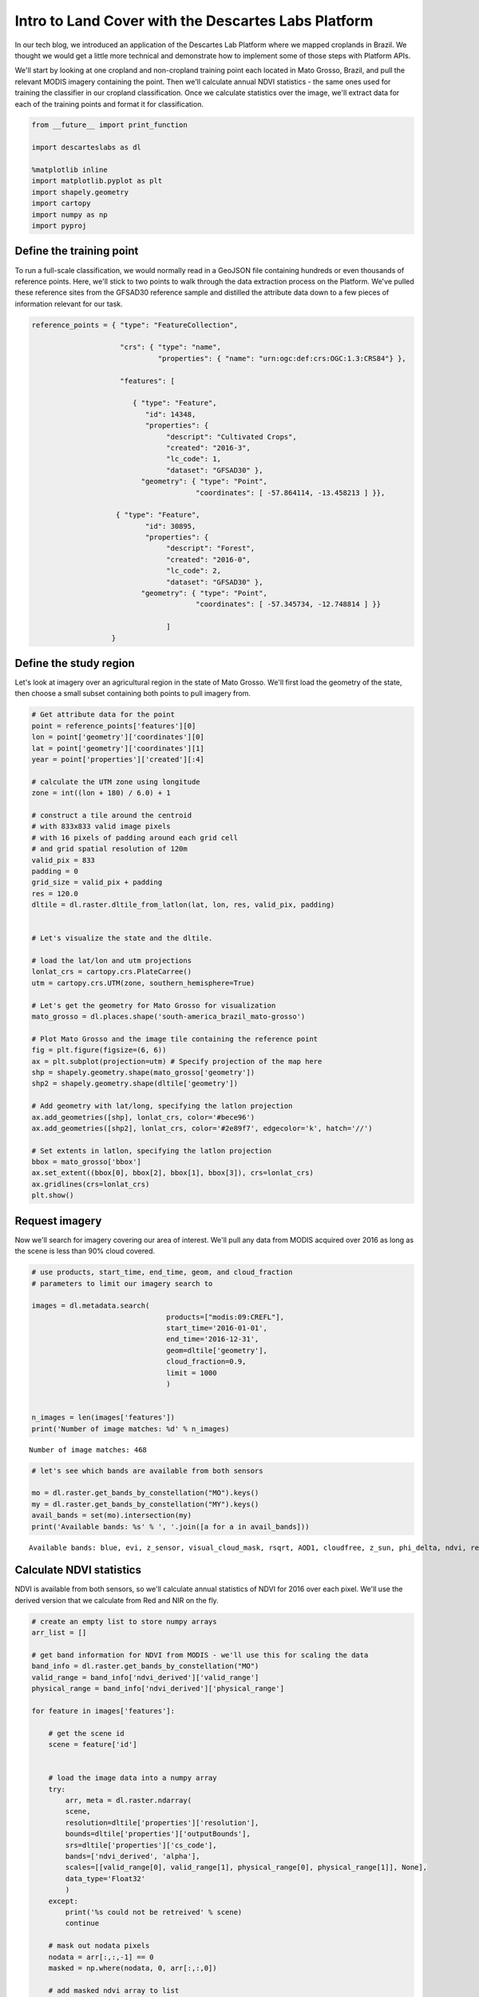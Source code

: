 
Intro to Land Cover with the Descartes Labs Platform
----------------------------------------------------

In our tech blog, we introduced an application of the Descartes Lab
Platform where we mapped croplands in Brazil. We thought we would get a
little more technical and demonstrate how to implement some of those
steps with Platform APIs.

We'll start by looking at one cropland and non-cropland training point
each located in Mato Grosso, Brazil, and pull the relevant MODIS imagery
containing the point. Then we'll calculate annual NDVI statistics - the
same ones used for training the classifier in our cropland
classification. Once we calculate statistics over the image, we'll
extract data for each of the training points and format it for
classification.

.. code:: ipython2

    from __future__ import print_function

    import descarteslabs as dl

    %matplotlib inline
    import matplotlib.pyplot as plt
    import shapely.geometry
    import cartopy
    import numpy as np
    import pyproj

Define the training point
~~~~~~~~~~~~~~~~~~~~~~~~~

To run a full-scale classification, we would normally read in a GeoJSON
file containing hundreds or even thousands of reference points. Here,
we'll stick to two points to walk through the data extraction process on
the Platform. We've pulled these reference sites from the GFSAD30
reference sample and distilled the attribute data down to a few pieces
of information relevant for our task.

.. code:: ipython2

    reference_points = { "type": "FeatureCollection",

                         "crs": { "type": "name",
                                  "properties": { "name": "urn:ogc:def:crs:OGC:1.3:CRS84"} },

                         "features": [

                            { "type": "Feature",
                               "id": 14348,
                               "properties": {
                                    "descript": "Cultivated Crops",
                                    "created": "2016-3",
                                    "lc_code": 1,
                                    "dataset": "GFSAD30" },
                              "geometry": { "type": "Point",
                                           "coordinates": [ -57.864114, -13.458213 ] }},

                        { "type": "Feature",
                               "id": 30895,
                               "properties": {
                                    "descript": "Forest",
                                    "created": "2016-0",
                                    "lc_code": 2,
                                    "dataset": "GFSAD30" },
                              "geometry": { "type": "Point",
                                           "coordinates": [ -57.345734, -12.748814 ] }}

                                    ]
                       }

Define the study region
~~~~~~~~~~~~~~~~~~~~~~~

Let's look at imagery over an agricultural region in the state of Mato
Grosso. We'll first load the geometry of the state, then choose a small
subset containing both points to pull imagery from.

.. code:: ipython2

    # Get attribute data for the point
    point = reference_points['features'][0]
    lon = point['geometry']['coordinates'][0]
    lat = point['geometry']['coordinates'][1]
    year = point['properties']['created'][:4]

    # calculate the UTM zone using longitude
    zone = int((lon + 180) / 6.0) + 1

    # construct a tile around the centroid
    # with 833x833 valid image pixels
    # with 16 pixels of padding around each grid cell
    # and grid spatial resolution of 120m
    valid_pix = 833
    padding = 0
    grid_size = valid_pix + padding
    res = 120.0
    dltile = dl.raster.dltile_from_latlon(lat, lon, res, valid_pix, padding)


    # Let's visualize the state and the dltile.

    # load the lat/lon and utm projections
    lonlat_crs = cartopy.crs.PlateCarree()
    utm = cartopy.crs.UTM(zone, southern_hemisphere=True)

    # Let's get the geometry for Mato Grosso for visualization
    mato_grosso = dl.places.shape('south-america_brazil_mato-grosso')

    # Plot Mato Grosso and the image tile containing the reference point
    fig = plt.figure(figsize=(6, 6))
    ax = plt.subplot(projection=utm) # Specify projection of the map here
    shp = shapely.geometry.shape(mato_grosso['geometry'])
    shp2 = shapely.geometry.shape(dltile['geometry'])

    # Add geometry with lat/long, specifying the latlon projection
    ax.add_geometries([shp], lonlat_crs, color='#bece96')
    ax.add_geometries([shp2], lonlat_crs, color='#2e89f7', edgecolor='k', hatch='//')

    # Set extents in latlon, specifying the latlon projection
    bbox = mato_grosso['bbox']
    ax.set_extent((bbox[0], bbox[2], bbox[1], bbox[3]), crs=lonlat_crs)
    ax.gridlines(crs=lonlat_crs)
    plt.show()



.. image:: https://cdn.descarteslabs.com/descarteslabs-python/land_cover_demo_files/land_cover_demo_5_0.png


Request imagery
~~~~~~~~~~~~~~~

Now we'll search for imagery covering our area of interest. We'll pull
any data from MODIS acquired over 2016 as long as the scene is less than
90% cloud covered.

.. code:: ipython2

    # use products, start_time, end_time, geom, and cloud_fraction
    # parameters to limit our imagery search to

    images = dl.metadata.search(
                                    products=["modis:09:CREFL"],
                                    start_time='2016-01-01',
                                    end_time='2016-12-31',
                                    geom=dltile['geometry'],
                                    cloud_fraction=0.9,
                                    limit = 1000
                                    )


    n_images = len(images['features'])
    print('Number of image matches: %d' % n_images)


.. parsed-literal::

    Number of image matches: 468


.. code:: ipython2

    # let's see which bands are available from both sensors

    mo = dl.raster.get_bands_by_constellation("MO").keys()
    my = dl.raster.get_bands_by_constellation("MY").keys()
    avail_bands = set(mo).intersection(my)
    print('Available bands: %s' % ', '.join([a for a in avail_bands]))


.. parsed-literal::

    Available bands: blue, evi, z_sensor, visual_cloud_mask, rsqrt, AOD1, cloudfree, z_sun, phi_delta, ndvi, red, green, water_vapor, AOD2, AOD3, nir, alpha, ndvi_derived, cirrus, path_radiance, bai


Calculate NDVI statistics
~~~~~~~~~~~~~~~~~~~~~~~~~

NDVI is available from both sensors, so we'll calculate annual
statistics of NDVI for 2016 over each pixel. We'll use the derived
version that we calculate from Red and NIR on the fly.

.. code:: ipython2

    # create an empty list to store numpy arrays
    arr_list = []

    # get band information for NDVI from MODIS - we'll use this for scaling the data
    band_info = dl.raster.get_bands_by_constellation("MO")
    valid_range = band_info['ndvi_derived']['valid_range']
    physical_range = band_info['ndvi_derived']['physical_range']

    for feature in images['features']:

        # get the scene id
        scene = feature['id']


        # load the image data into a numpy array
        try:
            arr, meta = dl.raster.ndarray(
            scene,
            resolution=dltile['properties']['resolution'],
            bounds=dltile['properties']['outputBounds'],
            srs=dltile['properties']['cs_code'],
            bands=['ndvi_derived', 'alpha'],
            scales=[[valid_range[0], valid_range[1], physical_range[0], physical_range[1]], None],
            data_type='Float32'
            )
        except:
            print('%s could not be retreived' % scene)
            continue

        # mask out nodata pixels
        nodata = arr[:,:,-1] == 0
        masked = np.where(nodata, 0, arr[:,:,0])

        # add masked ndvi array to list
        arr_list.append(masked)

        del arr
        del masked

    # convert list of arrays to numpy array
    ndvi = np.asarray(arr_list)

    # calculate statistics over time dimension
    max_ndvi = np.ma.masked_equal(ndvi, 0).max(axis=0)
    min_ndvi = np.ma.masked_equal(ndvi, 0).min(axis=0)
    mean_ndvi = np.ma.masked_equal(ndvi, 0).mean(axis=0)
    std_ndvi = np.ma.masked_equal(ndvi, 0).std(axis=0)

Let's take a look at the mean NDVI over the year for the region and
visualize it using matplotlib.

.. code:: ipython2

    fig, ax = plt.subplots(figsize=[12,12])
    cax = ax.imshow(mean_ndvi, "BrBG")
    ax.set_title('Mean NDVI over 2016')
    cbar = fig.colorbar(cax, orientation='vertical')
    cbar.set_ticks([mean_ndvi.min(),mean_ndvi.max()])
    cbar.set_ticklabels([physical_range[0], physical_range[1]])
    ax.set_xticklabels([])
    ax.set_yticklabels([])
    plt.show()



.. image:: https://cdn.descarteslabs.com/descarteslabs-python/land_cover_demo_files/land_cover_demo_12_0.png


Croplands here are visibly identifiable as brown, regularly shaped
fields. These croplands are surrounded by tropical forests, which have a
much higher average NDVI. Why? To start, the vegetation content of
agricultural fields may vary tremendously throughout the year - from
peak growth to post-harvest, when there may be no vegetation at all left
on the field. Conversely, evergreen forests maintain their leafy matter
all year long. Vegetative signal also varies from crop to crop depending
on the plant structure and physiology, so even at peak greenness a crop
may be (and usually is) significantly less green than a forest. If these
croplands were instead surrounded by developed areas or bare ground,
they would look much greener (higher NDVI) relative to their
surroundings.

Extract data for cropland reference point
~~~~~~~~~~~~~~~~~~~~~~~~~~~~~~~~~~~~~~~~~

Now we'll extract data for the two training points from each of the NDVI
composites. We'll first use the affine transform to convert the
geographic coordinates to pixel coordinates based on the raster image
size, resolution, and rotation. Then, we can simply reference the array
indices to access the NDVI values. We'll save the data and labels in two
separate lists, which is the format used for the sklearn random forest
classifiers we used in the cropland classification.

.. code:: ipython2

    # get projection information from imagery
    prj = dltile['properties']['cs_code']
    minx, miny, maxx, maxy = dltile['properties']['outputBounds']

    # convert point from WGS (lat/lon) to UTM
    wgs84=pyproj.Proj("+init=EPSG:4326")
    utm = pyproj.Proj("+init=%s" % prj)

    # lists to store feature data and labels
    features = []
    labels = []

    print('{:>20} {:>15} {:>10} {:>10} {:>10} {:>10}\n'.format('Label', 'Coordinates', 'Max', 'Min', 'Mean', 'Std'))
    for point in reference_points['features']:

        lon = point['geometry']['coordinates'][0]
        lat = point['geometry']['coordinates'][1]
        x,y = pyproj.transform(wgs84,utm,lon,lat)

        # affine transformation to pixel coordiantes
        pix_y = (y - maxy + (minx - x) / res * 0) / (-res - 0 / res * 0)
        pix_x = (x - minx - pix_y * 0) / res

        # round down to pixel x,y
        pix_y = int(round (pix_y))
        pix_x = int(round (pix_x))

        # get NDVI statistics for pixel

        feature = []
        for stat in [max_ndvi, min_ndvi, mean_ndvi, std_ndvi]:
            feature.append(stat[pix_y-1, pix_x-1])

        # append to feature and labels lists
        features.append(feature)
        labels.append(point['properties']['lc_code'])

        print('{:>20} {:>15} {:>10.2f} {:>10.2f} {:>10.2f} {:>10.2f}'.format(point['properties']['descript'], (pix_y, pix_x), feature[0], feature[1], feature[2], feature[3]))


.. parsed-literal::

                   Label     Coordinates        Max        Min       Mean        Std

        Cultivated Crops       (738, 54)       0.91      -1.00       0.40       0.39
                  Forest       (83, 520)       1.00      -1.00       0.72       0.29


We can see that the cropland pixel has many of the spectral
characteristics we expect - a high max NDVI, but lower than the
neighboring forest, and a low mean NDVI but a higher standard deviation
relative to forest, both related to change in cropland vegetation over
the year.